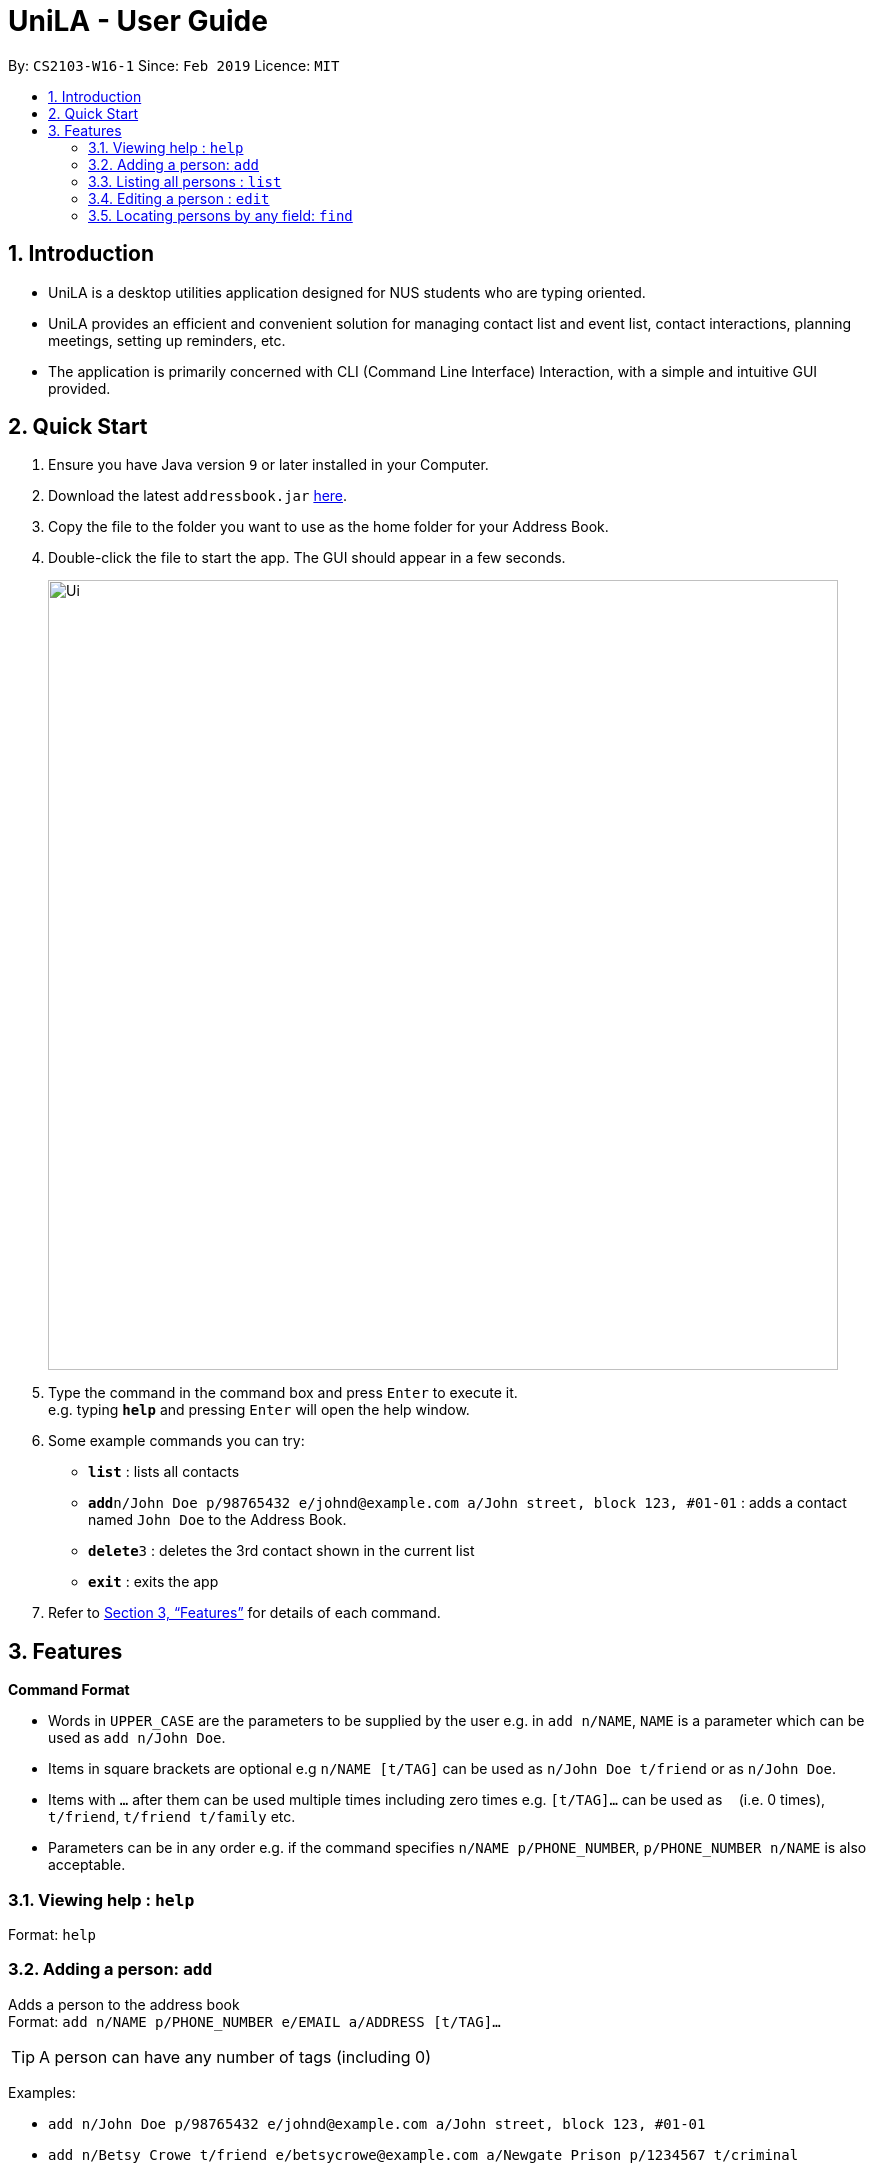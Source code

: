 = UniLA - User Guide
:site-section: UserGuide
:toc:
:toc-title:
:toc-placement: preamble
:sectnums:
:imagesDir: images
:stylesDir: stylesheets
:xrefstyle: full
:experimental:
ifdef::env-github[]
:tip-caption: :bulb:
:note-caption: :information_source:
endif::[]
:repoURL: https://github.com/cs2103-ay1819s2-w16-1/main

By: `CS2103-W16-1`      Since: `Feb 2019`      Licence: `MIT`

== Introduction

* UniLA is a desktop utilities application designed for	NUS students who are typing oriented.
* UniLA provides an efficient and convenient solution for managing contact list and event list, contact interactions, planning meetings, setting up reminders, etc.
* The application is primarily concerned with CLI (Command Line Interface) Interaction, with a simple and intuitive GUI provided.

== Quick Start

.  Ensure you have Java version `9` or later installed in your Computer.
.  Download the latest `addressbook.jar` link:{repoURL}/releases[here].
.  Copy the file to the folder you want to use as the home folder for your Address Book.
.  Double-click the file to start the app. The GUI should appear in a few seconds.
+
image::Ui.png[width="790"]
+
.  Type the command in the command box and press kbd:[Enter] to execute it. +
e.g. typing *`help`* and pressing kbd:[Enter] will open the help window.
.  Some example commands you can try:

* *`list`* : lists all contacts
* **`add`**`n/John Doe p/98765432 e/johnd@example.com a/John street, block 123, #01-01` : adds a contact named `John Doe` to the Address Book.
* **`delete`**`3` : deletes the 3rd contact shown in the current list
* *`exit`* : exits the app

.  Refer to <<Features>> for details of each command.

[[Features]]
== Features

====
*Command Format*

* Words in `UPPER_CASE` are the parameters to be supplied by the user e.g. in `add n/NAME`, `NAME` is a parameter which can be used as `add n/John Doe`.
* Items in square brackets are optional e.g `n/NAME [t/TAG]` can be used as `n/John Doe t/friend` or as `n/John Doe`.
* Items with `…`​ after them can be used multiple times including zero times e.g. `[t/TAG]...` can be used as `{nbsp}` (i.e. 0 times), `t/friend`, `t/friend t/family` etc.
* Parameters can be in any order e.g. if the command specifies `n/NAME p/PHONE_NUMBER`, `p/PHONE_NUMBER n/NAME` is also acceptable.
====

=== Viewing help : `help`

Format: `help`

=== Adding a person: `add`

Adds a person to the address book +
Format: `add n/NAME p/PHONE_NUMBER e/EMAIL a/ADDRESS [t/TAG]...`

[TIP]
A person can have any number of tags (including 0)

Examples:

* `add n/John Doe p/98765432 e/johnd@example.com a/John street, block 123, #01-01`
* `add n/Betsy Crowe t/friend e/betsycrowe@example.com a/Newgate Prison p/1234567 t/criminal`

=== Listing all persons : `list`

Shows a list of all persons in the address book. +
Format: `list`

=== Editing a person : `edit`

Edits an existing person in the address book. +
Format: `edit INDEX [n/NAME] [p/PHONE] [e/EMAIL] [a/ADDRESS] [t/TAG]...`

****
* Edits the person at the specified `INDEX`. The index refers to the index number shown in the displayed person list. The index *must be a positive integer* 1, 2, 3, ...
* At least one of the optional fields must be provided.
* Existing values will be updated to the input values.
* When editing tags, the existing tags of the person will be removed i.e adding of tags is not cumulative.
* You can remove all the person's tags by typing `t/` without specifying any tags after it.
****

Examples:

* `edit 1 p/91234567 e/johndoe@example.com` +
Edits the phone number and email address of the 1st person to be `91234567` and `johndoe@example.com` respectively.
* `edit 2 n/Betsy Crower t/` +
Edits the name of the 2nd person to be `Betsy Crower` and clears all existing tags.

=== Locating persons by any field: `find`

Finds persons whose fields contain any of the given keywords. +
User can search with or without prefix.
When search without prefix, any person whose fields contain any keywords will be returned.
When search with prefix, person who contains all keywords in his or her corresponding fields will be returned.

Format1: `find KEYWORD [MORE_KEYWORDS]`

Format2: `find prefix/KEYWORD, [MORE KEYWORDS] prefix/KEYWORD ...`

****
* The search is case insensitive. e.g `hans` will match `Hans`
* The order of the keywords does not matter. e.g. `Hans Bo` will match `Bo Hans`
* Only full words will be matched e.g. `Han` will not match `Hans`
* If there is no prefix, all fields will be searched
* Persons matching at least one keyword will be returned (i.e. `OR` search). e.g. `Hans Bo` will return `Hans Gruber`, `Bo Yang`
****


These are 3 search pattern that user can search with `find` command: +

1. Exact keyword match - Matches the input keyword with exact keywords found in the fields of persons. +

2. Fuzzy keyword match - Matches the input keyword to fields of persons with a similarity comparison. Here Levenshtein distance is used to calculate the edit distance between two strings. Subsequently, similarity = 1 - Levenshtein_Distance/Max_Length_Of_Two_String. The similarity threshold is set to 0.7. If a person's fields containing keyword which have more than 0.7 similarity comparing to the input keywords, he or she will be returned as fuzzy search result. +

3. Wildcard keyword match – Matches your search keyword with wildcard character '*'. * represents any number of characters.

Search results are displayed in the following format +

n persons listed: +
 Exact Search: +
 [NAME]… +
 Fuzzy Search: +
 [NAME]… +
 Wildcard Search: +
 [NAME]… +

[TIP]
 There are three part of executing 'find' command. First The input keywords are searched with exact string match. If it is not matched, then they are processed by fuzzy search. If fuzzy search still not matches, they will be searched by wildcard match.
 Any results displayed in the previous searching stage will not be shown in the next searching stage. For example, if person Alice is found in exact string match, she will be displayed in exact search result list and will not be displayed in fuzzy search result. This is to avoid message duplication.

Examples:

* `find charlotte` +
search results:+
In exact search: Returns any person whose fields contain keyword `John` in exact search
In fuzzy search: Returns any person whose fields have keywords that have 0.7 similarity to `John` in fuzzy search

* `find geylan firends` +
In exact search: Returns any person whose fields contain keywords `geylan` **or** `friends`  +
In fuzzy search: Returns any person whose fields have keywords that have 0.7 similarity to `geylan` **or** `friends` +

* `find t/friends teammate` +
In exact search: Returns any person whose fields contain keywords `friends` **or** `teammate` +
In fuzzy search: Returns any person whose fields have keywords that have 0.7 similarity to `friends` **or** `teammate` +

* `find *@gmail.com` +
In exact search: Returns any person whose fields contain keywords `*@gmail.com` +
In fuzzy search: Returns any person whose fields have keywords that have 0.7 similarity to `*@gmail.com` +
In wildcard search: Returns any person whose fields have keywords that matches regex `*@gmail.com` +

****
Different search patterns optimize the 'find' command for different kind of user. They helps with user who cannot remember the exact spelling or who are prone to typos.

=== Deleting a person : `delete`

Deletes the specified person from the address book. +
Format: `delete INDEX`

****
* Deletes the person at the specified `INDEX`.
* The index refers to the index number shown in the displayed person list.
* The index *must be a positive integer* 1, 2, 3, ...
****

Examples:

* `list` +
`delete 2` +
Deletes the 2nd person in the address book.
* `find Betsy` +
`delete 1` +
Deletes the 1st person in the results of the `find` command.

=== Selecting a person : `select`

Selects the person identified by the index number used in the displayed person list. +
Format: `select INDEX`

****
* Selects the person and loads the Google search page the person at the specified `INDEX`.
* The index refers to the index number shown in the displayed person list.
* The index *must be a positive integer* `1, 2, 3, ...`
****

Examples:

* `list` +
`select 2` +
Selects the 2nd person in the address book.
* `find Betsy` +
`select 1` +
Selects the 1st person in the results of the `find` command.

=== Listing entered commands : `history`

Lists all the commands that you have entered in reverse chronological order. +
Format: `history`

[NOTE]
====
Pressing the kbd:[&uarr;] and kbd:[&darr;] arrows will display the previous and next input respectively in the command box.
====

// tag::undoredo[]
=== Undoing previous command : `undo`

Restores the address book to the state before the previous _undoable_ command was executed. +
Format: `undo`

[NOTE]
====
Undoable commands: those commands that modify the address book's content (`add`, `delete`, `edit` and `clear`).
====

Examples:

* `delete 1` +
`list` +
`undo` (reverses the `delete 1` command) +

* `select 1` +
`list` +
`undo` +
The `undo` command fails as there are no undoable commands executed previously.

* `delete 1` +
`clear` +
`undo` (reverses the `clear` command) +
`undo` (reverses the `delete 1` command) +

=== Redoing the previously undone command : `redo`

Reverses the most recent `undo` command. +
Format: `redo`

Examples:

* `delete 1` +
`undo` (reverses the `delete 1` command) +
`redo` (reapplies the `delete 1` command) +

* `delete 1` +
`redo` +
The `redo` command fails as there are no `undo` commands executed previously.

* `delete 1` +
`clear` +
`undo` (reverses the `clear` command) +
`undo` (reverses the `delete 1` command) +
`redo` (reapplies the `delete 1` command) +
`redo` (reapplies the `clear` command) +
// end::undoredo[]

=== Clearing all entries : `clear`

Clears all entries from the address book. +
Format: `clear`

=== Exiting the program : `exit`

Exits the program. +
Format: `exit`

=== Saving the data

Address book data are saved in the hard disk automatically after any command that changes the data. +
There is no need to save manually.

// tag::dataencryption[]
=== Encrypting data files `[coming in v2.0]`

_{explain how the user can enable/disable data encryption}_
// end::dataencryption[]

=== Redirecting to email services : `email`

Redirect user to external email service on browser to email a specific email address

Format: `email INDEX` `[coming in v2.0]`

=== Sorting the name in contact list alphabetically : `sort`

Sort the name in contact list in alphabetical order

Format: `sort`

=== Adding photo to a person : `photo`

Adds photo to a person in the contact list (identified by the index number used in the last listing). +
Format: `photo INDEX IMAGE_PATH`

****
* The index refers to the index number shown in the most recent listing.
* The given path must be a valid image path
****

Examples:

* `list` +
`photo 3 /users/alice/desktop/photo.png` +
Adds photo to the 3rd person in the address book.

=== Importing data from .json file : `import`

Imports the data from an external .json file to the address book. The file may contains data about Contacts, or Events.  +
Format: `import FILEPATH`

****
* Imports data from the location specified by `FILEPATH`.
* `FILEPATH` must end with an extension of `.json`.
* The file name in `FILEPATH` should be valid.
* The path specified by FILTPATH is a subdirectory of addressbook-level4 directory
* Repeated data that already exists in address book will not be imported.
* Data in the .json file must be in the identifiable format.
****

Examples:

`import data/contacts.json`

=== Exporting data to .json file by tag : `export`

Exports the data to an external .json file from the address book. The file will contain all the data in the application including Contacts and Events. +
Format: `export n/FILENAME p/FILEPATH [t/TAG]`

****
* Exports data to a file whose name is specified by FILENAME and location is specified by `FILEPATH`.
* Contacts whose tags include 'TAG' will be exported.
* If `TAG` is omitted. all contacts will be exported.
* `FILEPATH` should be valid.
****

Examples:

`export n/mycontacts p/data t/friends`

=== Remind user about upcoming event : `remind/repeat`

Reminds users by automatically sending a pop message inside APP before any time of events beginning time
Format: `remind EVENT_LIST_INDEX REMINDTIME_BEFORE`
the event with EVENT_LIST_INDEX will be reminded before REMINDTIME_BEFORE minutes earlier than event beginning time
Format: `repeat EVENT_LIST_INDEX REMINDTIMEAFTER`
The event with EVENT_LIST_INDEX will be repeatedly reminded once after REMINDTIME_AFTER minutes than now

****
* In UniLA,remind function is already set up by default. Every event will be reminded 2 hours before event.
* `EVENT_LIST_INDEX` refers to index number shown in the displayed Event List
* `EVENT_LIST_INDEX` must be a positive integer 1,2,3,4,...
* `REMINDTIME_BEFORE` refers to how long would user prefer to have the remind before the event beginning.
* `REMINDTIME_BEFORE` and `REMINDTIME_AFTER` must be a positive number 1,2,...,15,16,...,60,... Unit is MIN
* `REMINDTIME_AFTER` refers to how long would user prefer to wait before next repeated reminder.
* `repeat` can only be used after first `remind`.
* `repeat` can be used for several times.
****

Examples:

* `remind 3 60`
* `repeat 3 10`

// tag::eventcomponet-jwl1997[]

=== Connecting a person to an event : `connect`

Connects one contact from Contact List to Event List by contact index and event index +
Format: `connect ci/CONTACT_LIST_INDEX ei/EVENT_LIST_INDEX`

****
* `CONTACT_LIST_INDEX` refers to the index number shown in the displayed Contact List.
* `EVENT_LIST_INDEX` refers to the index number shown in the displayed Event List.
* Two index must be a positive integer 1,2,3,4,...
****

Examples:

* `list` +
Find the participant index from Contact List. +
`listE` +
Find the event index from Event List. +
`connect ci/1 ei/2` +
Add the 1st person from Contact List into the 2nd event in the Event List.

=== Disconnecting a person with an event : `disconnect`

Disconnects one contact from Contact List to Event List by contact index and event index +
Format: `disconnect ci/CONTACT_LIST_INDEX ei/EVENT_LIST_INDEX`

****
* `CONTACT_LIST_INDEX` refers to the index number shown in the displayed Contact List.
* `EVENT_LIST_INDEX` refers to the index number shown in the displayed Event List.
* Two index must be a positive integer 1,2,3,4,...
****

Examples:

* `list` +
Find the participant index from Contact List. +
`listE` +
Find the event index from Event List. +
`disconnect ci/1 ei/2` +
Disconnect the 1st person from Contact List with 2nd event in the Event List.

=== Adding an event: `addE`

Adds an event to event list+
Format: `addE n/NAME d/DESCRIPTION v/VENUE s/STARTING_TIME e/ENDING_TIME l/LABEL`


Examples:

* `addE n/career talk d/Google company info session v/com1 level2 s/2019-01-31 14:00:00 e/2019-01-31 14:00:00 l/important`
* `addE n/CS2103 project meeting d/quick meeting v/central library s/2019-12-31 16:00:00 e/2019-12-31 16:00:00 l/urgent`

=== Deleting an event : `deleteE`

Deletes the specified event from the event list. +
Format: `deleteE INDEX`

****
* Deletes the event at the specified `INDEX`.
* The index refers to the index number shown in the displayed event list.
* The index *must be a positive integer* 1, 2, 3, ...
****

Examples:

* `listE` +
`deleteE 2` +
Deletes the 2nd event in the event list.

=== Listing all events : `listE`

Shows a list of all events in the event list. +
Format: `listE`

=== Editing an event : `editE`

Edits an existing event in the address book. +
Format: `editE INDEX [n/NAME] [d/DESCRIPTION] [v/VENUE] [s/STARTING_TIME] [e/ENDING_TIME] [l/LABEL]`

****
* Edits the event at the specified `INDEX`. The index refers to the index number shown in the displayed event list. The index *must be a positive integer* 1, 2, 3, ...
* At least one of the optional fields must be provided.
* Existing values will be updated to the input values.
****

Examples:

* `editE 1 d/short meeting l/top priority` +
Edits the description and label of the 1st event to be `short meeting` and `top priority` respectively.
* `editE 2 v/com2 level4` +
Edits the venue of the 2nd event to be `com2 level4`.

// end::eventcomponet-jwl1997[]


=== Locating events by any field: `findE`

There are three search pattern for `findE` command.

* * 1. Finds events whose fields contain any of the given keywords. +
User can search with or without prefix.
When search without prefix, any events whose fields contain any keywords will be returned.
When search with prefix, event which contains all keywords in the corresponding fields will be returned.


Format1: `findE KEYWORD [MORE_KEYWORDS]` +
Format2: `findE [n/NAME] [d/DESCRIPTION] [v/VENUE] [s/STARTING_TIME] [e/ENDING_TIME] [l/LABEL]`

****
* The search is case insensitive. e.g `talk` will match `Talk`
* The order of the keywords does not matter. e.g. `cs meeting` will match `meeting cs`
* Only full words will be matched e.g. `talk` will not match `talks`
* If there is no prefix, all fields will be searched
* Events matching at least one keyword will be returned (i.e. `OR` search). e.g. `talk` will return `google talk`, `career talk`
****

Examples:

* `findE meeting` +
Returns any events having fields contain keywords `meeting`
* `findE pgp library` +
Returns any events having fields contain keywords `pgp` or `library`
* `findE l/important` +
Returns any event having label contains keyword `important`
* `findE n/talk d/group` +
Returns the event whose name contains keyword `talk` AND whose description contains keyword `group`


There are two sub command of `findE` command which is `findE time/` and `findE duration/`:
* * 2. `findE time/` finds events whose start date before, equal or after the searching date. Alternatively user can user yst, today, tmr to search for events in yesterday, today and tomorrow

Format3: `findE time/operatorDATE`
Format4: `findE time/alias(ytd, today or tmr)`

****
* operator should be of type ‘<‘, ‘=‘ or ‘>’
* DATE should be a valid date
* DATE should in format “YYYY-MM-DD”
* operator and DATE should have no white space in between
****

Examples:

* `findE time/tmr` +
Returns all the events start in tomorrow
* `findE time/<2019-04-30` +
Returns all the events before 2019,4,30
* `findE time/=2019–04-01` +
Returns all the events happens on 2019,4,1


* * 3. `findE duration/` finds events whose duration is smaller, equal to or larger than the searching period

Format4: `findE duration/operatorHOURS`

****
* operator should be of type ‘<‘, ‘=‘ or ‘>’
* HOURS is an integer represents the hours of the duration
* HOURS should be an positive integer within range [1,24]
* operator and HOURS should have no white space in between
****

Examples:

* `findE duration/<2` +
Returns all the events which is shorter than 2 hours
* `findE uration/>4` +
Returns all the events which is longer than 4 hours


=== Showing all the participants : `displayP`

Show all participants in specific event
Format: `displayP INDEX`

****
* Index must be positive integers 1,2,3….
****

Examples:

* `listE` +
List all events in index order, find the event index. +
`displayP 23` +
Return all participants names in 23rd event.

=== Planning a meeting : `meet`

Creates a meeting event among certain people.
Format: `meet INDEX`

****
* INDEX *must be positive integers* 1,2,3...
* INDEX may take on multiple indices.
****

Examples:

* `list` +
List all contacts in index order, find the contact index. +
`meet 1 5 8` +
Create a suitable meeting timeslot and venue among the first, fifth and eighth person.


== FAQ

*Q*: How do I transfer my data to another Computer? +
*A*: Install the app in the other computer and overwrite the empty data file it creates with the file that contains the data of your previous Address Book folder.

== Command Summary

* *Add* `add n/NAME p/PHONE_NUMBER e/EMAIL a/ADDRESS [t/TAG]...` +
e.g. `add n/James Ho p/22224444 e/jamesho@example.com a/123, Clementi Rd, 1234665 t/friend t/colleague`
* *Clear* : `clear`
* *Delete* : `delete INDEX` +
e.g. `delete 3`
* *Edit* : `edit INDEX [n/NAME] [p/PHONE_NUMBER] [e/EMAIL] [a/ADDRESS] [t/TAG]...` +
e.g. `edit 2 n/James Lee e/jameslee@example.com`
* *Find* : `find KEYWORD [MORE_KEYWORDS]` +
e.g. `find James Jake`
* *List* : `list`
* *Help* : `help`
* *Select* : `select INDEX` +
e.g.`select 2`
* *History* : `history`
* *Undo* : `undo`
* *Redo* : `redo`
* *Remind* : `remind`
* *Repeat* : `repeat`
// tag::commandsummary-jwl1997[]
* *AddE* `addE n/NAME d/DESCRIPTION v/VENUE s/STARTING_TIME e/ENDING_TIME l/LABEL` +
e.g. `addE n/career talk d/Google company info session v/com1 level2 s/2019-01-31 14:00:00 e/2019-01-31 14:00:00 l/important`
* *DeleteE* : `delete INDEX` +
e.g. `deleteE 3`
* *EditE* : `editE INDEX [n/NAME] [d/DESCRIPTION] [v/VENUE] [s/STARTING_TIME] [e/ENDING_TIME] [l/LABEL]` +
e.g. `editE 1 d/short meeting l/top priority`
* *FindE* : `findE KEYWORD [MORE_KEYWORDS]` +
or 'findE [n/NAME] [d/DESCRIPTION] [v/VENUE] [s/STARTING_TIME] [e/ENDING_TIME] [l/LABEL] +
or `findE time/operatorDATE` +
or `findE time/alias(ytd, today or tmr)` +
or `findE duration/operatorHOURS` +
e.g. `findE talk` +
e.g. `findE s/2019-04-07 10:00:00` +
e.g. `findE time/<2019-04-09` +
e.g. `findE duration/<3`
* *ListE* : `listE`
* *Connect* : `connect ci/CONTACT_LIST_INDEX ei/EVENT_LIST_INDEX`
* *Disconnect* : `disconnect ci/CONTACT_LIST_INDEX ei/EVENT_LIST_INDEX`
// end::commandsummary-jwl1997[]
